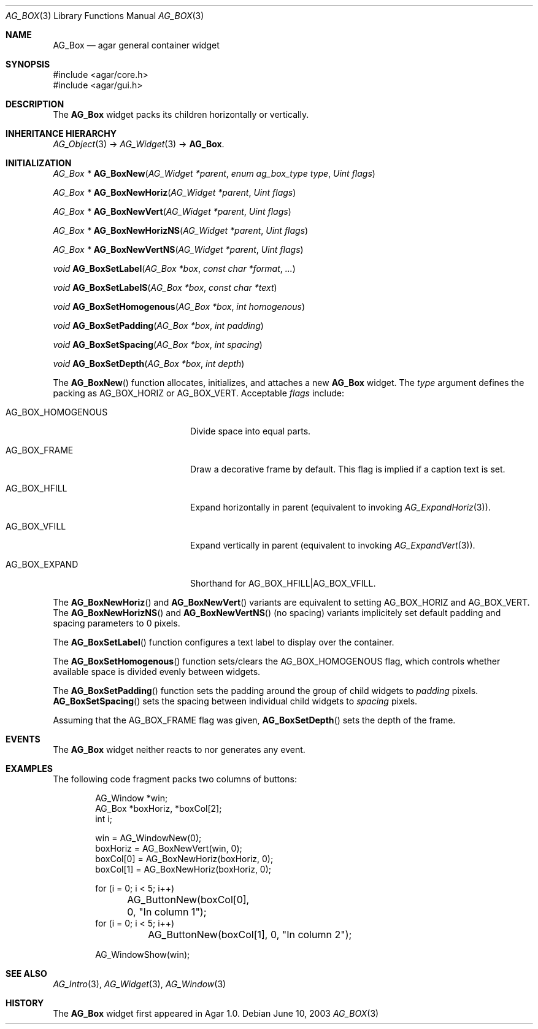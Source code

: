 .\" Copyright (c) 2002-2007 Hypertriton, Inc. <http://hypertriton.com/>
.\" All rights reserved.
.\"
.\" Redistribution and use in source and binary forms, with or without
.\" modification, are permitted provided that the following conditions
.\" are met:
.\" 1. Redistributions of source code must retain the above copyright
.\"    notice, this list of conditions and the following disclaimer.
.\" 2. Redistributions in binary form must reproduce the above copyright
.\"    notice, this list of conditions and the following disclaimer in the
.\"    documentation and/or other materials provided with the distribution.
.\" 
.\" THIS SOFTWARE IS PROVIDED BY THE AUTHOR ``AS IS'' AND ANY EXPRESS OR
.\" IMPLIED WARRANTIES, INCLUDING, BUT NOT LIMITED TO, THE IMPLIED
.\" WARRANTIES OF MERCHANTABILITY AND FITNESS FOR A PARTICULAR PURPOSE
.\" ARE DISCLAIMED. IN NO EVENT SHALL THE AUTHOR BE LIABLE FOR ANY DIRECT,
.\" INDIRECT, INCIDENTAL, SPECIAL, EXEMPLARY, OR CONSEQUENTIAL DAMAGES
.\" (INCLUDING BUT NOT LIMITED TO, PROCUREMENT OF SUBSTITUTE GOODS OR
.\" SERVICES; LOSS OF USE, DATA, OR PROFITS; OR BUSINESS INTERRUPTION)
.\" HOWEVER CAUSED AND ON ANY THEORY OF LIABILITY, WHETHER IN CONTRACT,
.\" STRICT LIABILITY, OR TORT (INCLUDING NEGLIGENCE OR OTHERWISE) ARISING
.\" IN ANY WAY OUT OF THE USE OF THIS SOFTWARE EVEN IF ADVISED OF THE
.\" POSSIBILITY OF SUCH DAMAGE.
.\"
.Dd June 10, 2003
.Dt AG_BOX 3
.Os
.ds vT Agar API Reference
.ds oS Agar 1.0
.Sh NAME
.Nm AG_Box
.Nd agar general container widget
.Sh SYNOPSIS
.Bd -literal
#include <agar/core.h>
#include <agar/gui.h>
.Ed
.Sh DESCRIPTION
The
.Nm
widget packs its children horizontally or vertically.
.Sh INHERITANCE HIERARCHY
.Xr AG_Object 3 ->
.Xr AG_Widget 3 ->
.Nm .
.Sh INITIALIZATION
.nr nS 1
.Ft "AG_Box *"
.Fn AG_BoxNew "AG_Widget *parent" "enum ag_box_type type" "Uint flags"
.Pp
.Ft "AG_Box *"
.Fn AG_BoxNewHoriz "AG_Widget *parent" "Uint flags"
.Pp
.Ft "AG_Box *"
.Fn AG_BoxNewVert "AG_Widget *parent" "Uint flags"
.Pp
.Ft "AG_Box *"
.Fn AG_BoxNewHorizNS "AG_Widget *parent" "Uint flags"
.Pp
.Ft "AG_Box *"
.Fn AG_BoxNewVertNS "AG_Widget *parent" "Uint flags"
.Pp
.Ft void
.Fn AG_BoxSetLabel "AG_Box *box" "const char *format" "..."
.Pp
.Ft void
.Fn AG_BoxSetLabelS "AG_Box *box" "const char *text"
.Pp
.Ft void
.Fn AG_BoxSetHomogenous "AG_Box *box" "int homogenous"
.Pp
.Ft void
.Fn AG_BoxSetPadding "AG_Box *box" "int padding"
.Pp
.Ft void
.Fn AG_BoxSetSpacing "AG_Box *box" "int spacing"
.Pp
.Ft void
.Fn AG_BoxSetDepth "AG_Box *box" "int depth"
.Pp
.nr nS 0
The
.Fn AG_BoxNew
function allocates, initializes, and attaches a new
.Nm
widget.
The
.Fa type
argument defines the packing as
.Dv AG_BOX_HORIZ
or
.Dv AG_BOX_VERT .
Acceptable
.Fa flags
include:
.Pp
.Bl -tag -width "AG_BOX_HOMOGENOUS "
.It AG_BOX_HOMOGENOUS
Divide space into equal parts.
.It AG_BOX_FRAME
Draw a decorative frame by default.
This flag is implied if a caption text is set.
.It AG_BOX_HFILL
Expand horizontally in parent (equivalent to invoking
.Xr AG_ExpandHoriz 3 ) .
.It AG_BOX_VFILL
Expand vertically in parent (equivalent to invoking
.Xr AG_ExpandVert 3 ) .
.It AG_BOX_EXPAND
Shorthand for
.Dv AG_BOX_HFILL|AG_BOX_VFILL .
.El
.Pp
The
.Fn AG_BoxNewHoriz
and
.Fn AG_BoxNewVert
variants are equivalent to setting
.Dv AG_BOX_HORIZ
and
.Dv AG_BOX_VERT .
The
.Fn AG_BoxNewHorizNS
and
.Fn AG_BoxNewVertNS
(no spacing) variants implicitely set default padding and spacing parameters
to 0 pixels.
.Pp
The
.Fn AG_BoxSetLabel
function configures a text label to display over the container.
.Pp
The
.Fn AG_BoxSetHomogenous
function sets/clears the
.Dv AG_BOX_HOMOGENOUS
flag, which controls whether available space is divided evenly between widgets.
.Pp
The
.Fn AG_BoxSetPadding
function sets the padding around the group of child widgets to
.Fa padding
pixels.
.Fn AG_BoxSetSpacing
sets the spacing between individual child widgets to
.Fa spacing
pixels.
.Pp
Assuming that the
.Dv AG_BOX_FRAME
flag was given,
.Fn AG_BoxSetDepth
sets the depth of the frame.
.Sh EVENTS
The
.Nm
widget neither reacts to nor generates any event.
.Sh EXAMPLES
The following code fragment packs two columns of buttons:
.Pp
.Bd -literal -offset indent
AG_Window *win;
AG_Box *boxHoriz, *boxCol[2];
int i;

win = AG_WindowNew(0);
boxHoriz = AG_BoxNewVert(win, 0);
boxCol[0] = AG_BoxNewHoriz(boxHoriz, 0);
boxCol[1] = AG_BoxNewHoriz(boxHoriz, 0);

for (i = 0; i < 5; i++)
	AG_ButtonNew(boxCol[0], 0, "In column 1");
for (i = 0; i < 5; i++)
	AG_ButtonNew(boxCol[1], 0, "In column 2");

AG_WindowShow(win);
.Ed
.Sh SEE ALSO
.Xr AG_Intro 3 ,
.Xr AG_Widget 3 ,
.Xr AG_Window 3
.Sh HISTORY
The
.Nm
widget first appeared in Agar 1.0.
